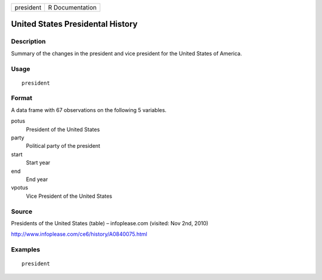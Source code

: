 ========= ===============
president R Documentation
========= ===============

United States Presidental History
---------------------------------

Description
~~~~~~~~~~~

Summary of the changes in the president and vice president for the
United States of America.

Usage
~~~~~

::

   president

Format
~~~~~~

A data frame with 67 observations on the following 5 variables.

potus
   President of the United States

party
   Political party of the president

start
   Start year

end
   End year

vpotus
   Vice President of the United States

Source
~~~~~~

Presidents of the United States (table) – infoplease.com (visited: Nov
2nd, 2010)

http://www.infoplease.com/ce6/history/A0840075.html

Examples
~~~~~~~~

::



   president


